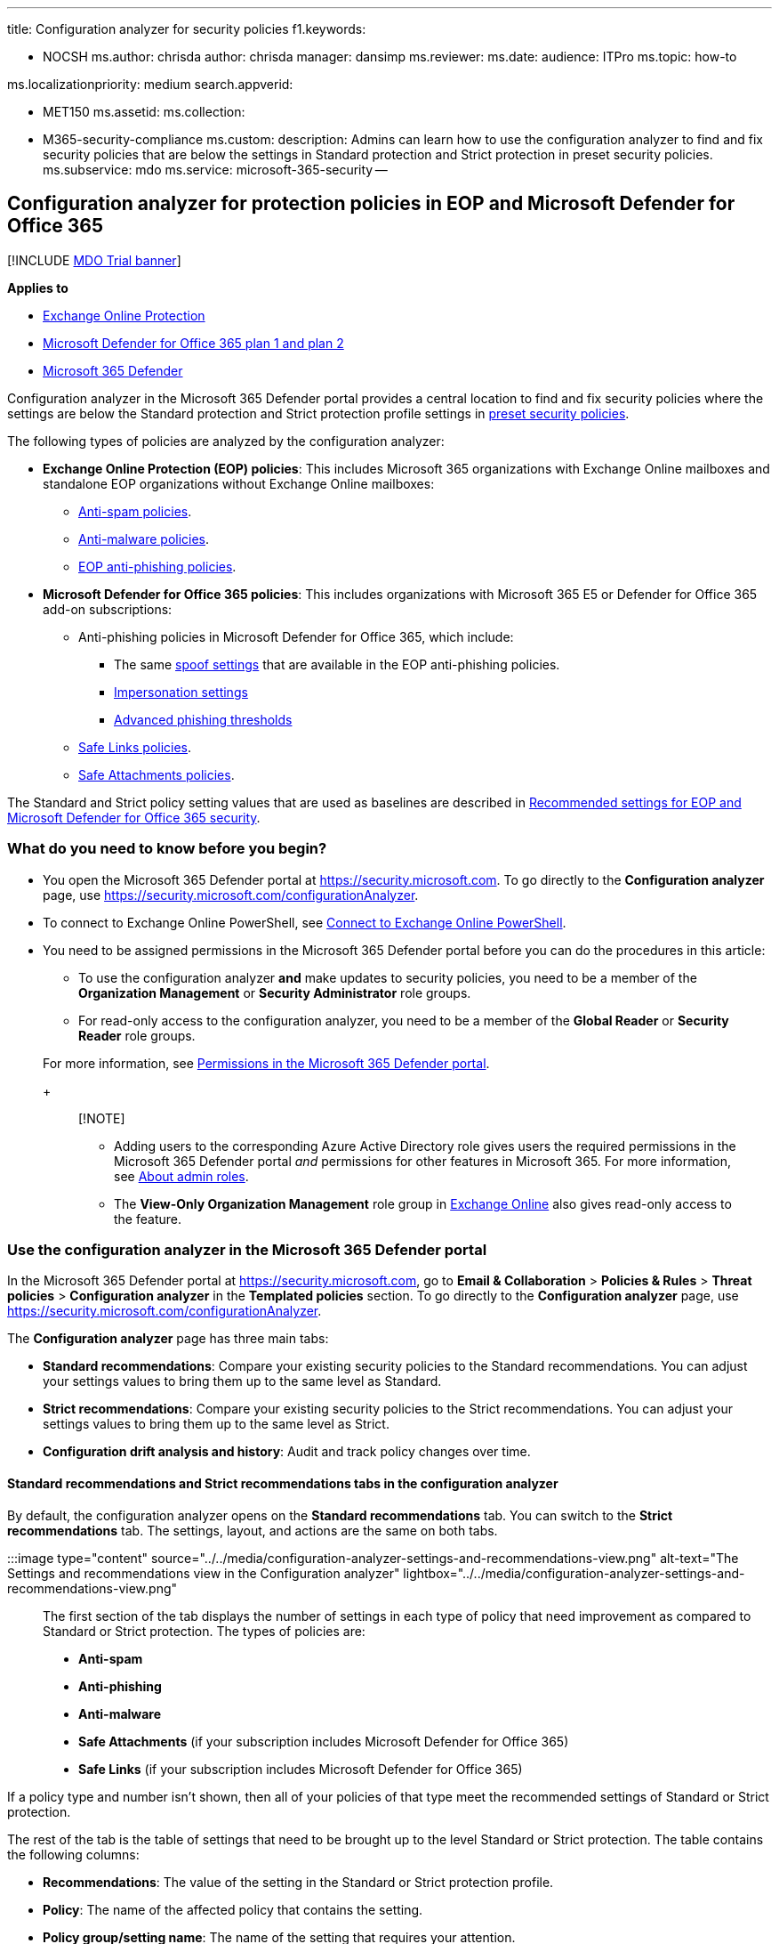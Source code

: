 '''

title: Configuration analyzer for security policies f1.keywords:

* NOCSH ms.author: chrisda author: chrisda manager: dansimp ms.reviewer: ms.date: audience: ITPro ms.topic: how-to

ms.localizationpriority: medium search.appverid:

* MET150 ms.assetid: ms.collection:
* M365-security-compliance ms.custom: description: Admins can learn how to use the configuration analyzer to find and fix security policies that are below the settings in Standard protection and Strict protection in preset security policies.
ms.subservice: mdo ms.service: microsoft-365-security --

== Configuration analyzer for protection policies in EOP and Microsoft Defender for Office 365

[!INCLUDE xref:../includes/mdo-trial-banner.adoc[MDO Trial banner]]

*Applies to*

* xref:exchange-online-protection-overview.adoc[Exchange Online Protection]
* xref:defender-for-office-365.adoc[Microsoft Defender for Office 365 plan 1 and plan 2]
* xref:../defender/microsoft-365-defender.adoc[Microsoft 365 Defender]

Configuration analyzer in the Microsoft 365 Defender portal provides a central location to find and fix security policies where the settings are below the Standard protection and Strict protection profile settings in xref:preset-security-policies.adoc[preset security policies].

The following types of policies are analyzed by the configuration analyzer:

* *Exchange Online Protection (EOP) policies*: This includes Microsoft 365 organizations with Exchange Online mailboxes and standalone EOP organizations without Exchange Online mailboxes:
 ** xref:configure-your-spam-filter-policies.adoc[Anti-spam policies].
 ** xref:configure-anti-malware-policies.adoc[Anti-malware policies].
 ** link:set-up-anti-phishing-policies.md#spoof-settings[EOP anti-phishing policies].
* *Microsoft Defender for Office 365 policies*: This includes organizations with Microsoft 365 E5 or Defender for Office 365 add-on subscriptions:
 ** Anti-phishing policies in Microsoft Defender for Office 365, which include:
  *** The same link:set-up-anti-phishing-policies.md#spoof-settings[spoof settings] that are available in the EOP anti-phishing policies.
  *** link:set-up-anti-phishing-policies.md#impersonation-settings-in-anti-phishing-policies-in-microsoft-defender-for-office-365[Impersonation settings]
  *** link:set-up-anti-phishing-policies.md#advanced-phishing-thresholds-in-anti-phishing-policies-in-microsoft-defender-for-office-365[Advanced phishing thresholds]
 ** xref:set-up-safe-links-policies.adoc[Safe Links policies].
 ** xref:set-up-safe-attachments-policies.adoc[Safe Attachments policies].

The Standard and Strict policy setting values that are used as baselines are described in xref:recommended-settings-for-eop-and-office365.adoc[Recommended settings for EOP and Microsoft Defender for Office 365 security].

=== What do you need to know before you begin?

* You open the Microsoft 365 Defender portal at https://security.microsoft.com.
To go directly to the *Configuration analyzer* page, use https://security.microsoft.com/configurationAnalyzer.
* To connect to Exchange Online PowerShell, see link:/powershell/exchange/connect-to-exchange-online-powershell[Connect to Exchange Online PowerShell].
* You need to be assigned permissions in the Microsoft 365 Defender portal before you can do the procedures in this article:
 ** To use the configuration analyzer *and* make updates to security policies, you need to be a member of the *Organization Management* or *Security Administrator* role groups.
 ** For read-only access to the configuration analyzer, you need to be a member of the *Global Reader* or *Security Reader* role groups.

+
For more information, see xref:permissions-microsoft-365-security-center.adoc[Permissions in the Microsoft 365 Defender portal].
+
____
[!NOTE]

* Adding users to the corresponding Azure Active Directory role gives users the required permissions in the Microsoft 365 Defender portal _and_ permissions for other features in Microsoft 365.
For more information, see xref:../../admin/add-users/about-admin-roles.adoc[About admin roles].
* The *View-Only Organization Management* role group in link:/Exchange/permissions-exo/permissions-exo#role-groups[Exchange Online] also gives read-only access to the feature.
____

=== Use the configuration analyzer in the Microsoft 365 Defender portal

In the Microsoft 365 Defender portal at https://security.microsoft.com, go to *Email & Collaboration* > *Policies & Rules* > *Threat policies* > *Configuration analyzer* in the *Templated policies* section.
To go directly to the *Configuration analyzer* page, use https://security.microsoft.com/configurationAnalyzer.

The *Configuration analyzer* page has three main tabs:

* *Standard recommendations*: Compare your existing security policies to the Standard recommendations.
You can adjust your settings values to bring them up to the same level as Standard.
* *Strict recommendations*: Compare your existing security policies to the Strict recommendations.
You can adjust your settings values to bring them up to the same level as Strict.
* *Configuration drift analysis and history*: Audit and track policy changes over time.

==== Standard recommendations and Strict recommendations tabs in the configuration analyzer

By default, the configuration analyzer opens on the *Standard recommendations* tab.
You can switch to the *Strict recommendations* tab.
The settings, layout, and actions are the same on both tabs.

:::image type="content" source="../../media/configuration-analyzer-settings-and-recommendations-view.png" alt-text="The Settings and recommendations view in the Configuration analyzer" lightbox="../../media/configuration-analyzer-settings-and-recommendations-view.png":::

The first section of the tab displays the number of settings in each type of policy that need improvement as compared to Standard or Strict protection.
The types of policies are:

* *Anti-spam*
* *Anti-phishing*
* *Anti-malware*
* *Safe Attachments* (if your subscription includes Microsoft Defender for Office 365)
* *Safe Links* (if your subscription includes Microsoft Defender for Office 365)

If a policy type and number isn't shown, then all of your policies of that type meet the recommended settings of Standard or Strict protection.

The rest of the tab is the table of settings that need to be brought up to the level Standard or Strict protection.
The table contains the following columns:

* *Recommendations*: The value of the setting in the Standard or Strict protection profile.
* *Policy*: The name of the affected policy that contains the setting.
* *Policy group/setting name*: The name of the setting that requires your attention.
* *Policy type*: Anti-spam, Anti-phishing, Anti-malware, Safe Links, or Safe Attachments.
* *Current configuration*: The current value of the setting.
* *Last modified*: The date that the policy was last modified.
* *Status*: Typically, this value is *Not started*.

==== Change a policy setting to the recommended value

On the *Standard protection* or *Strict protection* tab of the configuration analyzer, select the row in the table.
The following buttons appear:

* *Apply recommendation*
* *View policy*
* *Refresh*:

If you select a row and click *Apply recommendation*, a confirmation dialog (with the option to not show the dialog again) appears.
If you click *OK*, the following things happen:

* The setting is updated to the recommended value.
* The *Apply recommendation* and *View policy* disappear (only the *Refresh* button remains).
* The *Status* value for the row changes to *Complete*.

If you select a row and click *View policy* you're taken to the details flyout of the affected policy in the Microsoft 365 Defender portal where you can manually update the setting.

After you automatically or manually update the setting, click *Refresh* to see the reduced number of recommendations and the removal of the updated row from the results.

==== Configuration drift analysis and history tab in the configuration analyzer

This tab allows you to track the changes that have been made to your security policies and how those changes compare to the Standard or Strict settings.
By default, the following information is displayed:

* *Last modified*
* *Modified by*
* *Setting Name*
* *Policy*: The name of the affected policy.
* *Type*: Anti-spam, Anti-phishing, Anti-malware, Safe Links, or Safe Attachments.
* *Configuration change*: The old value and the new value of the setting
* *Configuration drift*: The value *Increase* or *Decrease* that indicates the setting increased or decreased security compared to the recommended Standard or Strict setting.

To filter the results, click *Filter*.
In the *Filters* flyout that appears, you can select from the following filters:

* *Start time* and *End time* (date): You can go back as far as 90 days from today.
* *Standard protection* or *Strict protection*

When you're finished, click *Apply*.

To export the results to a .csv file, click *Export*.

To filter the results by a specific *Modified by*, *Setting name*, or *Type* value, use the *Search* box.

:::image type="content" source="../../media/configuration-analyzer-configuration-drift-analysis-view.png" alt-text="The Configuration drift analysis and history view in the Configuration analyzer" lightbox="../../media/configuration-analyzer-configuration-drift-analysis-view.png":::
